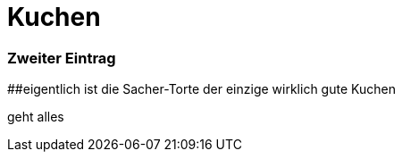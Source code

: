 
= Kuchen
:hp-tags: Test, Erster
:hp-image: http://images.gutefrage.net/media/fragen/bilder/weiss-jemand-das-rezept-oder-den-namen-zu-diesem-kuchen/0_big.jpg

### Zweiter Eintrag


##eigentlich ist die Sacher-Torte der einzige wirklich gute Kuchen

geht alles